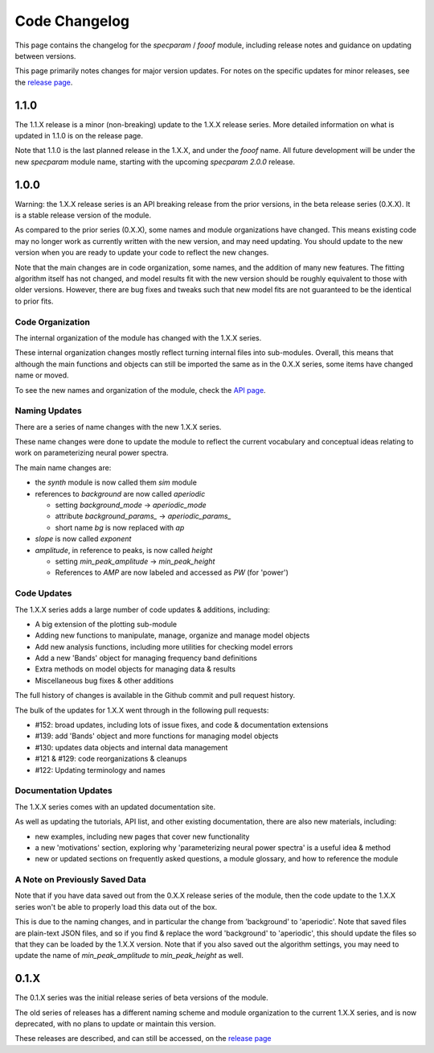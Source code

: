 Code Changelog
==============

This page contains the changelog for the `specparam` / `fooof` module,
including release notes and guidance on updating between versions.

This page primarily notes changes for major version updates.
For notes on the specific updates for minor releases, see the
`release page <https://github.com/fooof-tools/fooof/releases>`_.

1.1.0
-----

The 1.1.X release is a minor (non-breaking) update to the 1.X.X release series.
More detailed information on what is updated in 1.1.0 is on the release page.

Note that 1.1.0 is the last planned release in the 1.X.X, and under the `fooof` name.
All future development will be under the new `specparam` module name, starting with
the upcoming `specparam 2.0.0` release.

1.0.0
-----

Warning: the 1.X.X release series is an API breaking release from the prior versions,
in the beta release series (0.X.X). It is a stable release version of the module.

As compared to the prior series (0.X.X), some names and module organizations have changed.
This means existing code may no longer work as currently written with the new version,
and may need updating. You should update to the new version when you are ready to
update your code to reflect the new changes.

Note that the main changes are in code organization, some names, and the addition of
many new features. The fitting algorithm itself has not changed, and model results fit
with the new version should be roughly equivalent to those with older versions. However,
there are bug fixes and tweaks such that new model fits are not guaranteed to be the
identical to prior fits.

Code Organization
~~~~~~~~~~~~~~~~~

The internal organization of the module has changed with the 1.X.X series.

These internal organization changes mostly reflect turning internal files into
sub-modules. Overall, this means that although the main functions and objects can
still be imported the same as in the 0.X.X series, some items have changed name or moved.

To see the new names and organization of the module, check the
`API page <https://fooof-tools.github.io/fooof/api.html>`_.

Naming Updates
~~~~~~~~~~~~~~

There are a series of name changes with the new 1.X.X series.

These name changes were done to update the module to reflect the current vocabulary
and conceptual ideas relating to work on parameterizing neural power spectra.

The main name changes are:

- the `synth` module is now called them `sim` module
- references to `background` are now called `aperiodic`

  - setting `background_mode` -> `aperiodic_mode`
  - attribute `background_params_` -> `aperiodic_params_`
  - short name `bg` is now replaced with `ap`
- `slope` is now called `exponent`
- `amplitude`, in reference to peaks, is now called `height`

  - setting `min_peak_amplitude` -> `min_peak_height`
  - References to `AMP` are now labeled and accessed as `PW` (for 'power')

Code Updates
~~~~~~~~~~~~

The 1.X.X series adds a large number of code updates & additions, including:

- A big extension of the plotting sub-module
- Adding new functions to manipulate, manage, organize and manage model objects
- Add new analysis functions, including more utilities for checking model errors
- Add a new 'Bands' object for managing frequency band definitions
- Extra methods on model objects for managing data & results
- Miscellaneous bug fixes & other additions

The full history of changes is available in the Github commit and pull request history.

The bulk of the updates for 1.X.X went through in the following pull requests:

- #152: broad updates, including lots of issue fixes, and code & documentation extensions
- #139: add 'Bands' object and more functions for managing model objects
- #130: updates data objects and internal data management
- #121 & #129: code reorganizations & cleanups
- #122: Updating terminology and names

Documentation Updates
~~~~~~~~~~~~~~~~~~~~~

The 1.X.X series comes with an updated documentation site.

As well as updating the tutorials, API list, and other existing documentation, there are
also new materials, including:

- new examples, including new pages that cover new functionality
- a new 'motivations' section, exploring why 'parameterizing neural power spectra' is a useful idea & method
- new or updated sections on frequently asked questions, a module glossary, and how to reference the module

A Note on Previously Saved Data
~~~~~~~~~~~~~~~~~~~~~~~~~~~~~~~

Note that if you have data saved out from the 0.X.X release series of the module, then the
code update to the 1.X.X series won't be able to properly load this data out of the box.

This is due to the naming changes, and in particular the change from 'background' to
'aperiodic'. Note that saved files are plain-text JSON files, and so if you find & replace
the word 'background' to 'aperiodic', this should update the files so that they can be loaded by
the 1.X.X version. Note that if you also saved out the algorithm settings, you may need to update
the name of `min_peak_amplitude` to `min_peak_height` as well.

0.1.X
-----

The 0.1.X series was the initial release series of beta versions of the module.

The old series of releases has a different naming scheme and module organization to the
current 1.X.X series, and is now deprecated, with no plans to update or maintain this version.

These releases are described, and can still be accessed, on the
`release page <https://github.com/fooof-tools/fooof/releases>`_
